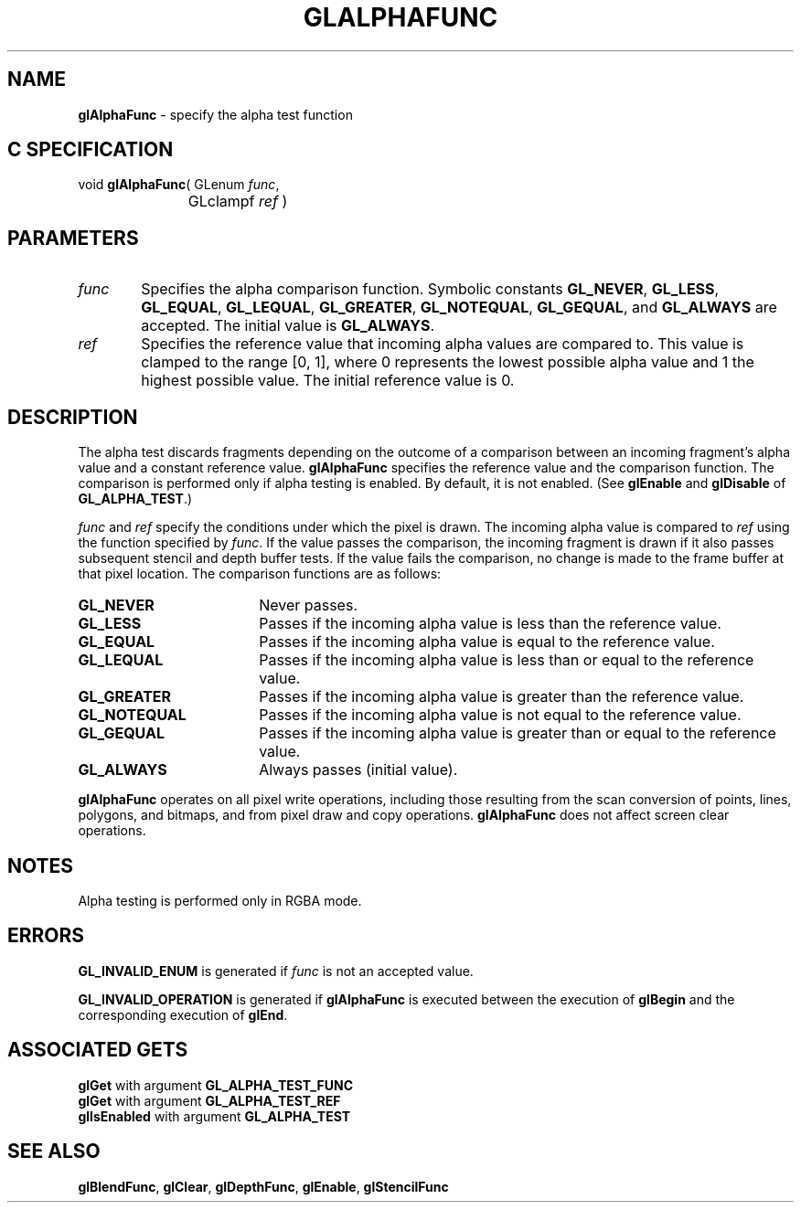 '\" te  
'\"macro stdmacro
.ds Vn Version 1.2
.ds Dt 24 September 1999
.ds Re Release 1.2.1
.ds Dp May 22 14:44
.ds Dm 1 May 22 14:
.ds Xs 25246     5
.TH GLALPHAFUNC 3G
.SH NAME
.B "glAlphaFunc
\- specify the alpha test function

.SH C SPECIFICATION
void \f3glAlphaFunc\fP(
GLenum \fIfunc\fP,
.nf
.ta \w'\f3void \fPglAlphaFunc( 'u
	GLclampf \fIref\fP )
.fi

.SH PARAMETERS
.TP \w'\f2func\fP\ \ 'u 
\f2func\fP
Specifies the alpha comparison function.
Symbolic constants
\%\f3GL_NEVER\fP,
\%\f3GL_LESS\fP,
\%\f3GL_EQUAL\fP,
\%\f3GL_LEQUAL\fP,
\%\f3GL_GREATER\fP,
\%\f3GL_NOTEQUAL\fP,
\%\f3GL_GEQUAL\fP, and
\%\f3GL_ALWAYS\fP are accepted. The initial value is \%\f3GL_ALWAYS\fP.
.TP
\f2ref\fP
Specifies the reference value that incoming alpha values are compared to.
This value is clamped to the range [0,\ 1],
where 0 represents the lowest possible alpha value
and 1 the highest possible value.
The initial reference value is 0.
.SH DESCRIPTION
The alpha test discards fragments depending on the outcome of a comparison
between an incoming fragment's alpha value and a constant reference value.
\%\f3glAlphaFunc\fP specifies the reference value and the comparison function.
The comparison is performed only if alpha testing is enabled. By
default, it is not enabled. 
(See 
\%\f3glEnable\fP and \%\f3glDisable\fP of \%\f3GL_ALPHA_TEST\fP.)
.P
\f2func\fP and \f2ref\fP specify the conditions under which
the pixel is drawn.
The incoming alpha value is compared to \f2ref\fP
using the function specified by \f2func\fP.
If the value passes the comparison,
the incoming fragment is drawn
if it also passes subsequent stencil and depth buffer tests. 
If the value fails the comparison,
no change is made to the frame buffer at that pixel location. The
comparison functions are as follows: 
.TP 18
\%\f3GL_NEVER\fP
Never passes. 
.TP
\%\f3GL_LESS\fP
Passes if the incoming alpha value is less than the reference value.
.TP
\%\f3GL_EQUAL\fP
Passes if the incoming alpha value is equal to the reference value.
.TP
\%\f3GL_LEQUAL\fP
Passes if the incoming alpha value is less than or equal to the reference value.
.TP
\%\f3GL_GREATER\fP 
Passes if the incoming alpha value is greater than the reference value.
.TP
\%\f3GL_NOTEQUAL\fP
Passes if the incoming alpha value is not equal to the reference value.
.TP
\%\f3GL_GEQUAL\fP
Passes if the incoming alpha value is greater than or equal to
the reference value.
.TP
\%\f3GL_ALWAYS\fP
Always passes (initial value). 
.P
\%\f3glAlphaFunc\fP operates on all pixel write operations,
including those resulting from the scan conversion of points,
lines,
polygons,
and bitmaps,
and from pixel draw and copy operations.
\%\f3glAlphaFunc\fP does not affect screen clear operations.
.SH NOTES
Alpha testing is performed only in RGBA mode.
.SH ERRORS
\%\f3GL_INVALID_ENUM\fP is generated if \f2func\fP is not an accepted value.
.P
\%\f3GL_INVALID_OPERATION\fP is generated if \%\f3glAlphaFunc\fP
is executed between the execution of \%\f3glBegin\fP
and the corresponding execution of \%\f3glEnd\fP.
.SH ASSOCIATED GETS
\%\f3glGet\fP with argument \%\f3GL_ALPHA_TEST_FUNC\fP
.br
\%\f3glGet\fP with argument \%\f3GL_ALPHA_TEST_REF\fP
.br
\%\f3glIsEnabled\fP with argument \%\f3GL_ALPHA_TEST\fP
.SH SEE ALSO
\%\f3glBlendFunc\fP,
\%\f3glClear\fP,
\%\f3glDepthFunc\fP,
\%\f3glEnable\fP,
\%\f3glStencilFunc\fP
